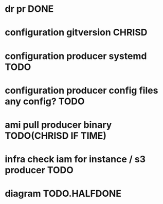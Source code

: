 * dr pr DONE
* configuration gitversion CHRISD
* configuration producer systemd TODO
* configuration producer config files any config? TODO
* ami pull producer binary TODO(CHRISD IF TIME)
* infra check iam for instance / s3 producer TODO
* diagram TODO.HALFDONE